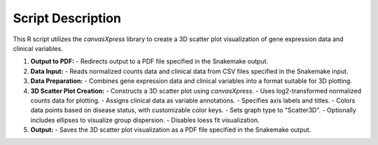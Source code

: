 Script Description
==================

This R script utilizes the `canvasXpress` library to create a 3D scatter plot visualization of gene expression data and clinical variables.

1. **Output to PDF:**
   - Redirects output to a PDF file specified in the Snakemake output.

2. **Data Input:**
   - Reads normalized counts data and clinical data from CSV files specified in the Snakemake input.

3. **Data Preparation:**
   - Combines gene expression data and clinical variables into a format suitable for 3D plotting.

4. **3D Scatter Plot Creation:**
   - Constructs a 3D scatter plot using `canvasXpress`.
   - Uses log2-transformed normalized counts data for plotting.
   - Assigns clinical data as variable annotations.
   - Specifies axis labels and titles.
   - Colors data points based on disease status, with customizable color keys.
   - Sets graph type to "Scatter3D".
   - Optionally includes ellipses to visualize group dispersion.
   - Disables loess fit visualization.
   
5. **Output:**
   - Saves the 3D scatter plot visualization as a PDF file specified in the Snakemake output.

